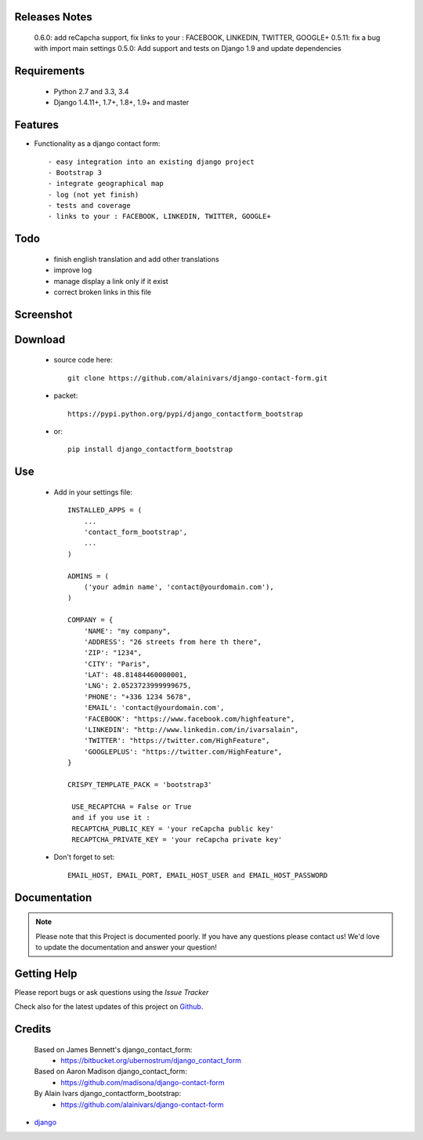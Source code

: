 .. image:: https://api.travis-ci.org/alainivars/django-contact-form.svg?branch=master
   :target: http://travis-ci.org/alainivars/django-contact-form
   :alt: Build status

.. image:: https://coveralls.io/repos/alainivars/django-contact-form/badge.svg?branch=devel
   :target: https://coveralls.io/r/alainivars/django-contact-form?branch=devel
   :alt: Test coverage status

.. image:: https://requires.io/github/alainivars/django-contact-form/requirements.svg?branch=master
   :target: https://requires.io/github/alainivars/django-contact-form/requirements/?branch=master
   :alt: Requirements Status

.. image:: https://img.shields.io/pypi/dm/django_contactform_bootstrap.svg
   :target: https://pypi.python.org/pypi/django_contactform_bootstrap/
   :alt: pypi download

.. image:: https://img.shields.io/pypi/pyversions/django_contactform_bootstrap.svg
   :target: https://pypi.python.org/pypi/django_contactform_bootstrap/
   :alt: python supported

.. image:: https://img.shields.io/pypi/l/django_contactform_bootstrap.svg
   :target: https://pypi.python.org/pypi/django_contactform_bootstrap/
   :alt: licence



Releases Notes
==============

    0.6.0: add reCapcha support, fix links to your : FACEBOOK, LINKEDIN, TWITTER, GOOGLE+
    0.5.11: fix a bug with import main settings
    0.5.0: Add support and tests on Django 1.9 and update dependencies

Requirements
============

 - Python 2.7 and 3.3, 3.4
 - Django 1.4.11+, 1.7+, 1.8+, 1.9+ and master

Features
========

* Functionality as a django contact form::

  - easy integration into an existing django project
  - Bootstrap 3
  - integrate geographical map
  - log (not yet finish)
  - tests and coverage
  - links to your : FACEBOOK, LINKEDIN, TWITTER, GOOGLE+

Todo
====

 - finish english translation and add other translations
 - improve log
 - manage display a link only if it exist
 - correct broken links in this file

Screenshot
==========

.. image:: https://dl.dropboxusercontent.com/u/95975146/django-contactform-bootstrap.jpg
   :target: https://dl.dropboxusercontent.com/u/95975146/django-contactform-bootstrap.jpg
   :alt: Contact form Screenshot

Download
========

 - source code here::


        git clone https://github.com/alainivars/django-contact-form.git


 - packet::

        https://pypi.python.org/pypi/django_contactform_bootstrap

 - or::

        pip install django_contactform_bootstrap


Use
===

    + Add in your settings file::

        INSTALLED_APPS = (
            ...
            'contact_form_bootstrap',
            ...
        )

        ADMINS = (
            ('your admin name', 'contact@yourdomain.com'),
        )

        COMPANY = {
            'NAME': "my company",
            'ADDRESS': "26 streets from here th there",
            'ZIP': "1234",
            'CITY': "Paris",
            'LAT': 48.81484460000001,
            'LNG': 2.0523723999999675,
            'PHONE': "+336 1234 5678",
            'EMAIL': 'contact@yourdomain.com',
            'FACEBOOK': "https://www.facebook.com/highfeature",
            'LINKEDIN': "http://www.linkedin.com/in/ivarsalain",
            'TWITTER': "https://twitter.com/HighFeature",
            'GOOGLEPLUS': "https://twitter.com/HighFeature",
        }

        CRISPY_TEMPLATE_PACK = 'bootstrap3'

         USE_RECAPTCHA = False or True
         and if you use it :
         RECAPTCHA_PUBLIC_KEY = 'your reCapcha public key'
         RECAPTCHA_PRIVATE_KEY = 'your reCapcha private key'

    + Don't forget to set::

        EMAIL_HOST, EMAIL_PORT, EMAIL_HOST_USER and EMAIL_HOST_PASSWORD


Documentation
=============

.. note::
    Please note that this Project is documented poorly. If you have any questions please contact us!
    We'd love to update the documentation and answer your question!

Getting Help
============

Please report bugs or ask questions using the `Issue Tracker`

Check also for the latest updates of this project on Github_.

Credits
=======

    Based on James Bennett's django_contact_form:
      - https://bitbucket.org/ubernostrum/django_contact_form
    Based on Aaron Madison django_contact_form:
      - https://github.com/madisona/django-contact-form
    By Alain Ivars django_contactform_bootstrap:
      - https://github.com/alainivars/django-contact-form

* `django`_

.. _Github: https://github.com/alainivars/django_contactform_bootstrap
.. _Issue Tracker: https://github.com/alainivars/django_contactform_bootstrap/issues
.. _django: http://www.djangoproject.com

.. image:: https://pypip.in/version/django_contactform_bootstrap/badge.svg
   :target: https://pypi.python.org/pypi/django_contactform_bootstrap/
   :alt: PyPi version

.. image:: https://pypip.in/wheel/django_contactform_bootstrap/badge.svg
   :target: https://pypi.python.org/pypi/django_contactform_bootstrap/
   :alt: PyPi wheel

.. image:: https://readthedocs.org/projects/django_contactform_bootstrap/badge/?version=latest
   :target: https://readthedocs.org/projects/django_contactform_bootstrap/?badge=latest
   :alt: Documentation status
